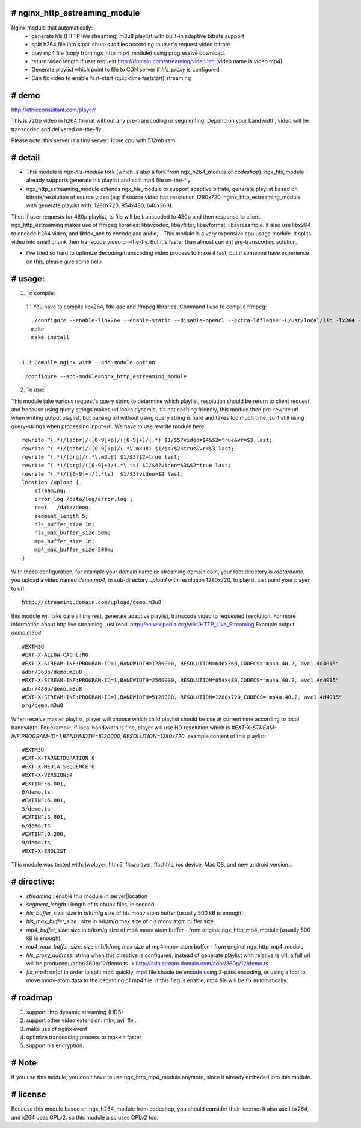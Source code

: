 
# **nginx_http_estreaming_module**
=================================
Nginx module that automatically:
    - generate hls (HTTP live streaming) m3u8 playlist with built-in adaptive bitrate support
    - split h264 file into small chunks *ts* files according to user's request video bitrate
    - play mp4 file (copy from ngx_http_mp4_module) using progressive download.
    - return video length if user request http://domain.com/streaming/video.len (video name is video.mp4).
    - Generate playlist which point ts file to CDN server if *hls_proxy* is configured
    - Can fix video to enable fast-start (quicktime faststart) streaming 


# demo
=====

http://ethicconsultant.com/player/ 

This is 720p video in h264 format without any pre-transcoding or segmenting.
Depend on your bandwidth, video will be transcoded and delivered on-the-fly. 

Please note: this server is a tiny server: 1core cpu with 512mb ram



# **detail** 
============

- This module is `ngx-hls-module` fork (which is also a fork from ngx_h264_module of *codeshop*). ngx_hls_module already supports generate hls playlist and split mp4 file on-the-fly. 
- ngx_http_estreaming_module extends ngx_hls_module to support adaptive bitrate, generate playlist based on bitrate/resolution of source video (eq: if source video has resolution 1280x720, nginx_http_estreaming_module with generate playlist with: 1280x720, 854x480, 640x360).
Then if user requests for 480p playlist, ts file will be transcoded to 480p and then response to client. 
- ngx_http_estreaming makes use of ffmpeg libraries: libavcodec, libavfilter, libavformat, libavresample. it also use libx264 to encode h264 video, and libfdk_acc to encode aac audio,  
- This module is a very expensive cpu usage module. it splits video into small chunk then transcode video on-the-fly. But it's faster than almost  current pre-transcoding solution. 
    
- I've tried so hard to optimize decoding/transcoding video process to make it fast, but if someone have experience on this, please give some help.

# **usage:**
===========

1. To compile:

 1.1 You have to compile libx264, fdk-aac and ffmpeg libraries. Command I use to compile ffmpeg:

::
    
    ./configure --enable-libx264 --enable-static --disable-opencl --extra-ldflags='-L/usr/local/lib -lx264 -lpthread -lm' --enable-gpl --enable-libfdk-aac --enable-nonfree
    make 
    make install 


 1.2 Compile nginx with --add-module option

::
    
    ./configure --add-module=ngnx_http_estreaming_module 



2. To use:

This module take various request's query string to determine which playlist, resolution should be return to client request, and because using query strings makes url looks dynamic, it's not caching friendly,
this module then pre-rewrite url when writing output playlist, but parsing url without using query string is hard and takes too much time, so it still using query-strings when processing input-url.
We have to use rewrite module here

::    

        rewrite ^(.*)/(adbr)/([0-9]+p)/([0-9]+)/(.*) $1/$5?video=$4&$2=true&vr=$3 last;
        rewrite ^(.*)/(adbr)/([0-9]+p)/(.*\.m3u8) $1/$4?$2=true&vr=$3 last;
        rewrite ^(.*)/(org)/(.*\.m3u8) $1/$3?$2=true last;
        rewrite ^(.*)/(org)/([0-9]+)/(.*\.ts) $1/$4?video=$3&$2=true last;
        rewrite ^(.*)/([0-9]+)/(.*ts)  $1/$3?video=$2 last;
        location /upload {
            streaming;
            error_log /data/log/error.log ;
            root   /data/demo;
            segment_length 5;
            hls_buffer_size 1m;
            hls_max_buffer_size 50m;
            mp4_buffer_size 1m;
            mp4_max_buffer_size 500m;
        }



With these configuration, for example your domain name is: streaming.domain.com, your root directory is `/data/demo`, you upload a video named `demo.mp4`, in sub-directory `upload` with resolution 1280x720, to play it, just point your player to url:

::

    http://streaming.domain.com/upload/demo.m3u8

this module will take care all the rest, generate adaptive playlist, transcode video to requested resolution. For more information about http live streaming, just read: http://en.wikipedia.org/wiki/HTTP_Live_Streaming
Example output `demo.m3u8`:

::

    #EXTM3U
    #EXT-X-ALLOW-CACHE:NO
    #EXT-X-STREAM-INF:PROGRAM-ID=1,BANDWIDTH=1280000, RESOLUTION=640x360,CODECS="mp4a.40.2, avc1.4d4015"
    adbr/360p/demo.m3u8
    #EXT-X-STREAM-INF:PROGRAM-ID=1,BANDWIDTH=2560000, RESOLUTION=854x480,CODECS="mp4a.40.2, avc1.4d4015"
    adbr/480p/demo.m3u8
    #EXT-X-STREAM-INF:PROGRAM-ID=1,BANDWIDTH=5120000, RESOLUTION=1280x720,CODECS="mp4a.40.2, avc1.4d4015"
    org/demo.m3u8


When receive master playlist, player will choose which child playlist should be use at current time according to local bandwidth. For example, if local bandwidth is fine, player will use HD resolution which is `#EXT-X-STREAM-INF:PROGRAM-ID=1,BANDWIDTH=5120000, RESOLUTION=1280x720`, example content of this playlist:

::

    #EXTM3U
    #EXT-X-TARGETDURATION:8
    #EXT-X-MEDIA-SEQUENCE:0
    #EXT-X-VERSION:4
    #EXTINF:6.001,
    0/demo.ts
    #EXTINF:6.001,
    3/demo.ts
    #EXTINF:6.001,
    6/demo.ts
    #EXTINF:0.200,
    9/demo.ts
    #EXT-X-ENDLIST


This module was tested with: jwplayer, html5, flowplayer, flashhls, ios device, Mac OS, and new android version... 



# **directive:**
===============

- *streaming* : enable this module in server|location 
- *segment_length* : length of ts chunk files, in second
- *hls_buffer_size*: size in b/k/m/g size of hls moov atom buffer (usually 500 kB is enough)
- *hls_max_buffer_size* : size in b/k/m/g max size of hls moov atom buffer size
- *mp4_buffer_size*: size in b/k/m/g size of mp4 moov atom buffer - from original ngx_http_mp4_module (usually 500 kB is enough)
- *mp4_max_buffer_size*: size in b/k/m/g max size of mp4 moov atom buffer - from original ngx_http_mp4_module
- *hls_proxy_address*: string when this directive is configured, instead of generate playlist with relative ts url, a full url will be produced: /adbr/360p/12/demo.ts -> http://cdn.stream.domain.com/adbr/360p/12/demo.ts
- *fix_mp4*: on|of In order to split mp4 quickly, mp4 file shoule be encode using 2-pass encoding, or using a tool to move moov-atom data to the beginning of mp4 file. If this flag is enable, mp4 file will be fix automatically. 



# **roadmap**
=============

1. support Http dynamic streaming (HDS)
2. support other video extension: mkv, avi, flv...
3. make use of nginx event 
4. optimize transcoding process to make it faster 
5. support hls encryption.


# **Note**
==========
If you use this module, you don't have to use ngx_http_mp4_module anymore, since it already embeded into this module.



# **license** 
=============    
Because this module based on ngx_h264_module from codeshop, you should consider their license. It also use libx264, and x264 uses GPLv2, so this module also uses GPLv2 too.

    
